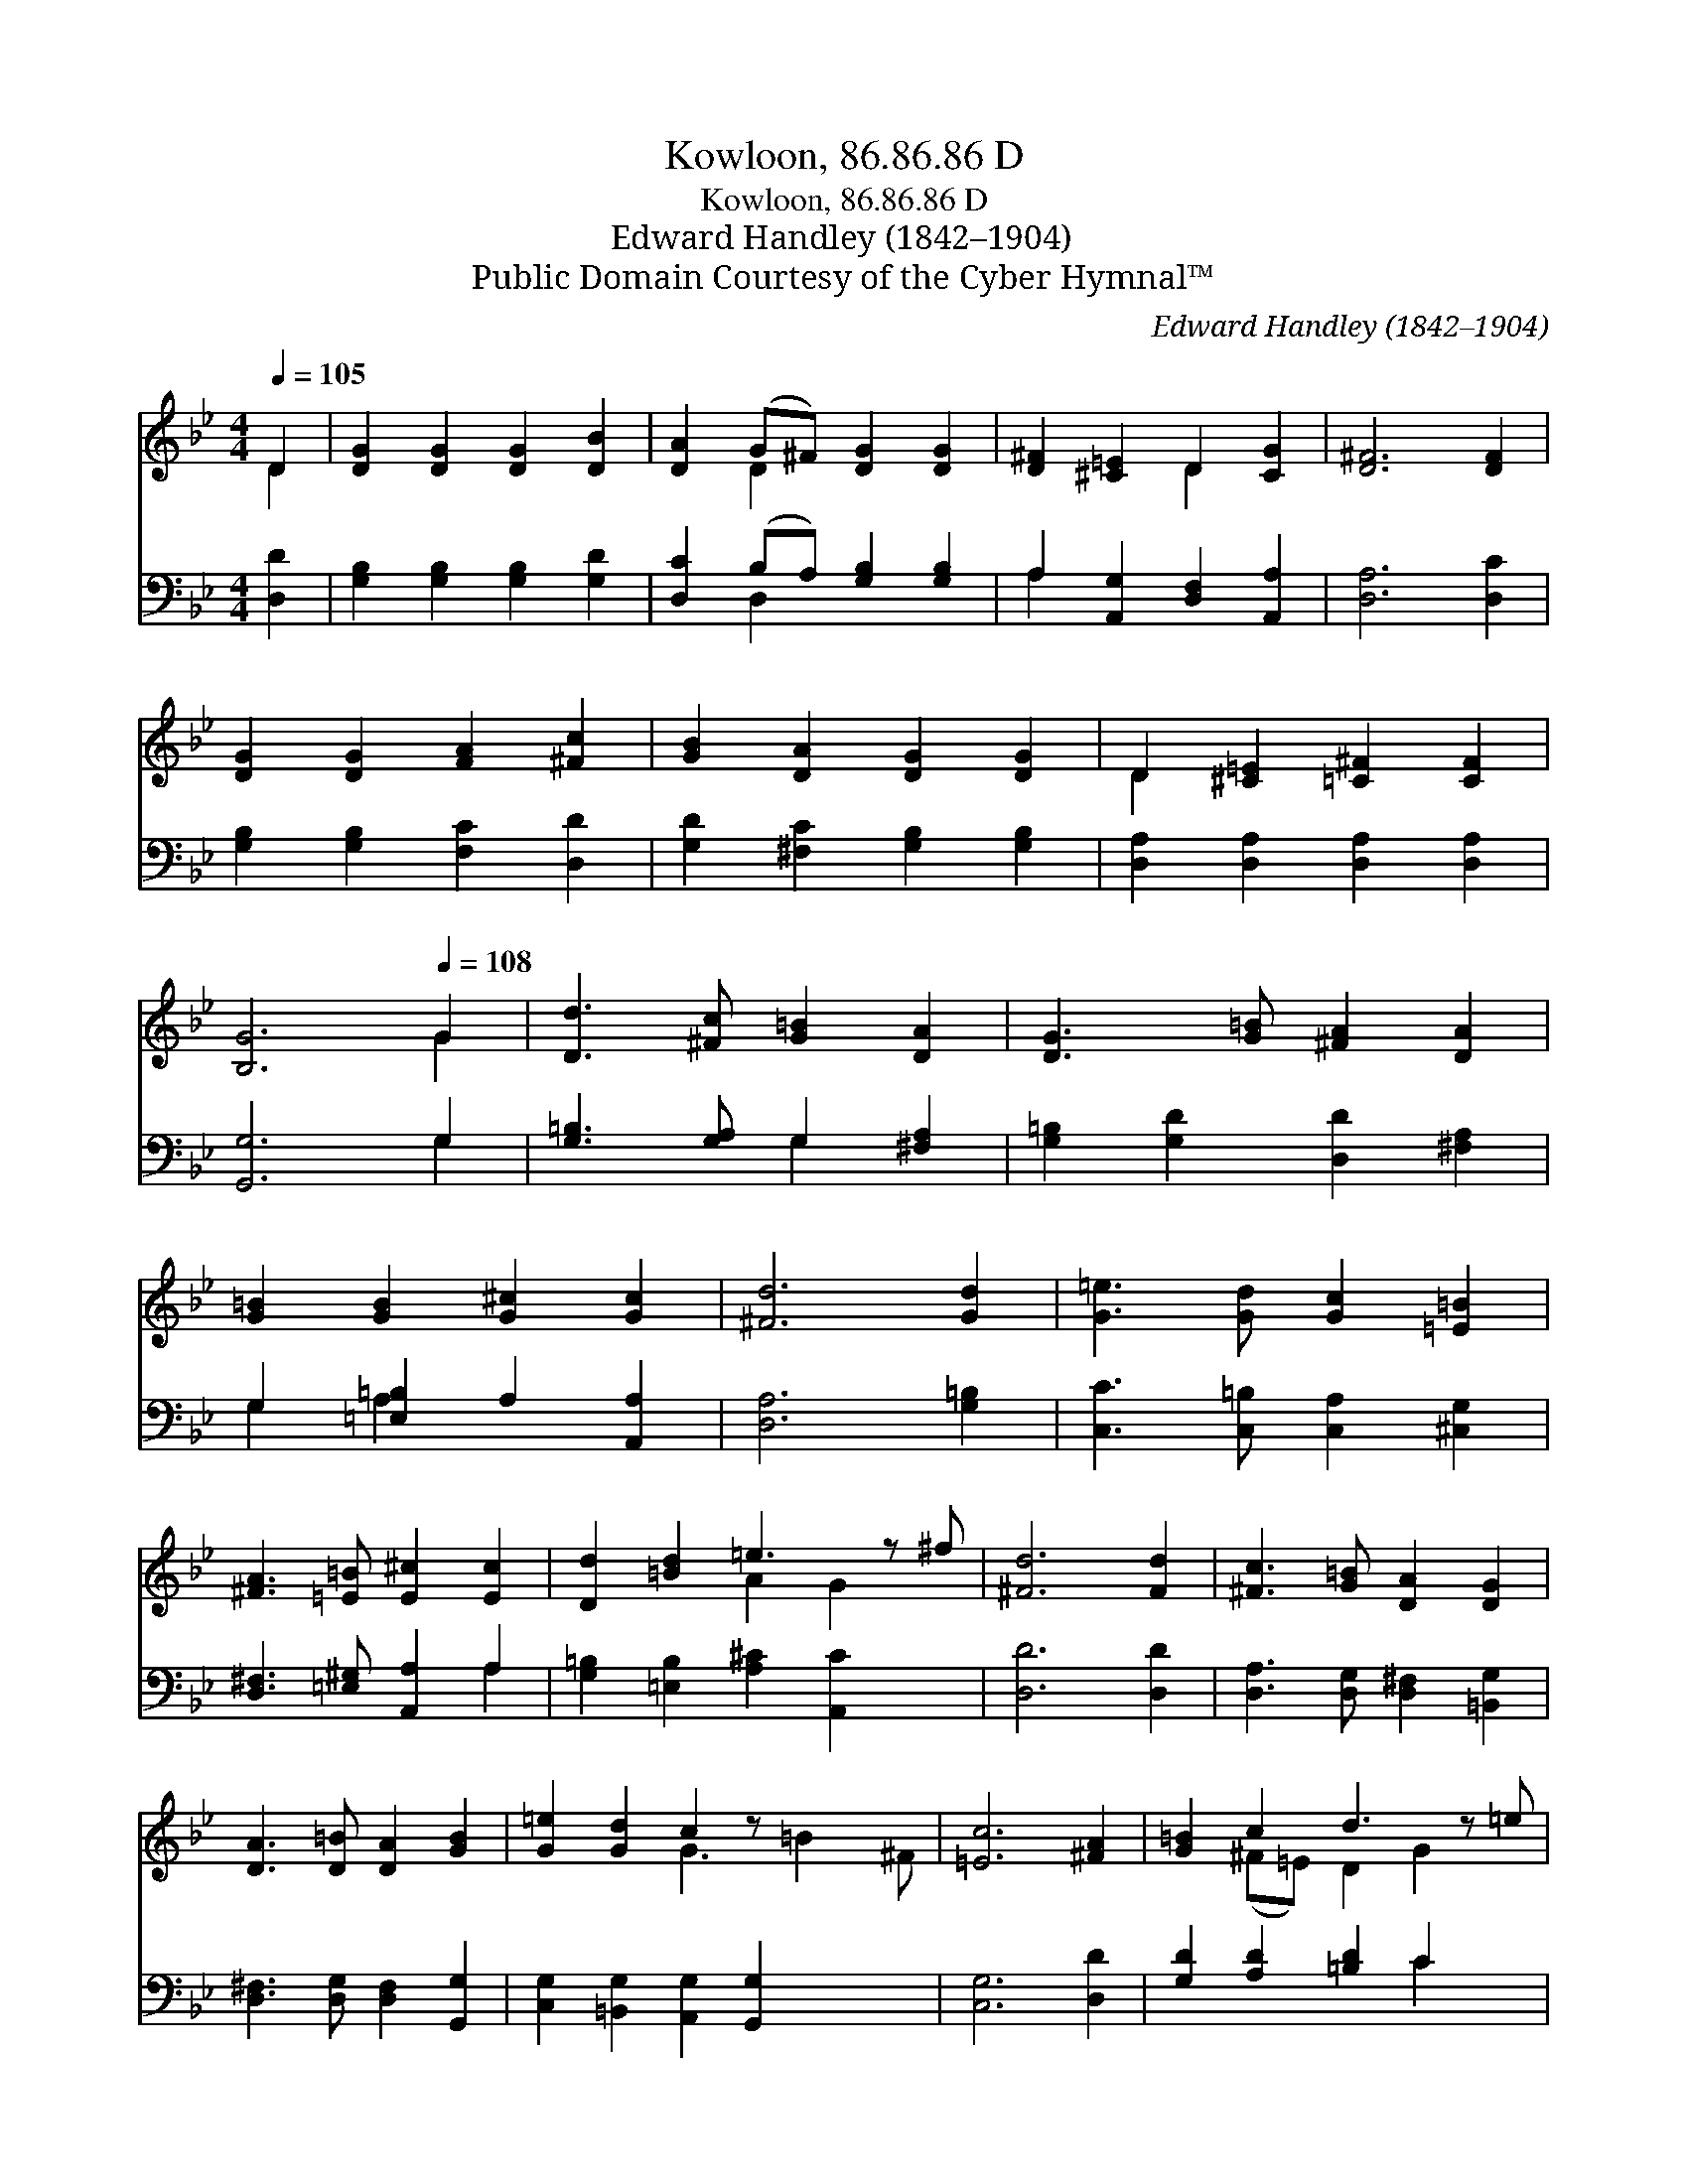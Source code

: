 X:1
T:Kowloon, 86.86.86 D
T:Kowloon, 86.86.86 D
T:Edward Handley (1842–1904)
T:Public Domain Courtesy of the Cyber Hymnal™
C:Edward Handley (1842–1904)
Z:Public Domain
Z:Courtesy of the Cyber Hymnal™
%%score ( 1 2 ) ( 3 4 )
L:1/8
Q:1/4=105
M:4/4
K:Bb
V:1 treble 
V:2 treble 
V:3 bass 
V:4 bass 
V:1
 D2 | [DG]2 [DG]2 [DG]2 [DB]2 | [DA]2 (G^F) [DG]2 [DG]2 | [D^F]2 [^C=E]2 D2 [CG]2 | [D^F]6 [DF]2 | %5
 [DG]2 [DG]2 [FA]2 [^Fc]2 | [GB]2 [DA]2 [DG]2 [DG]2 | D2 [^C=E]2 [=C^F]2 [CF]2 | %8
 [B,G]6[Q:1/4=108] G2 | [Dd]3 [^Fc] [G=B]2 [DA]2 | [DG]3 [G=B] [^FA]2 [DA]2 | %11
 [G=B]2 [GB]2 [G^c]2 [Gc]2 | [^Fd]6 [Gd]2 | [G=e]3 [Gd] [Gc]2 [=E=B]2 | %14
 [^FA]3 [=E=B] [E^c]2 [Ec]2 | [Dd]2 [=Bd]2 =e3 z ^f | [^Fd]6 [Fd]2 | [^Fc]3 [G=B] [DA]2 [DG]2 | %18
 [DA]3 [D=B] [DA]2 [GB]2 | [G=e]2 [Gd]2 c2 z x3 | [=Ec]6 [^FA]2 | [G=B]2 c2 d3 z =e | %22
 [^Fd]3 [Fc] [G=B]2 [Gc]2 | =E2 [CE]2 [D^F]3 [DA] x | [DG]6 |] %25
V:2
 D2 | x8 | x2 D2 x4 | x4 D2 x2 | x8 | x8 | x8 | D2 x6 | x6 G2 | x8 | x8 | x8 | x8 | x8 | x8 | %15
 x4 A2 G2 x | x8 | x8 | x8 | x4 G3 =B2 ^F | x8 | x2 (^F=E) D2 G2 x | x8 | =E2 x7 | x6 |] %25
V:3
 [D,D]2 | [G,B,]2 [G,B,]2 [G,B,]2 [G,D]2 | [D,C]2 (B,A,) [G,B,]2 [G,B,]2 | %3
 A,2 [A,,G,]2 [D,F,]2 [A,,A,]2 | [D,A,]6 [D,C]2 | [G,B,]2 [G,B,]2 [F,C]2 [D,D]2 | %6
 [G,D]2 [^F,C]2 [G,B,]2 [G,B,]2 | [D,A,]2 [D,A,]2 [D,A,]2 [D,A,]2 | [G,,G,]6 G,2 | %9
 [G,=B,]3 [G,A,] G,2 [^F,A,]2 | [G,=B,]2 [G,D]2 [D,D]2 [^F,A,]2 | G,2 [=E,=B,]2 A,2 [A,,A,]2 | %12
 [D,A,]6 [G,=B,]2 | [C,C]3 [C,=B,] [C,A,]2 [^C,G,]2 | [D,^F,]3 [=E,^G,] [A,,A,]2 A,2 | %15
 [G,=B,]2 [=E,B,]2 [A,^C]2 [A,,C]2 x | [D,D]6 [D,D]2 | [D,A,]3 [D,G,] [D,^F,]2 [=B,,G,]2 | %18
 [D,^F,]3 [D,G,] [D,F,]2 [G,,G,]2 | [C,G,]2 [=B,,G,]2 [A,,G,]2 [G,,G,]2 x2 | [C,G,]6 [D,D]2 | %21
 [G,D]2 [A,D]2 [=B,D]2 C2 x | [A,D]3 [A,D] [G,D]2 [=E,C]2 | [C,C]2 [C,A,]2 A,3 z C | [G,=B,]6 |] %25
V:4
 x2 | x8 | x2 D,2 x4 | A,2 x6 | x8 | x8 | x8 | x8 | x6 G,2 | x4 G,2 x2 | x8 | G,2 A,2 x4 | x8 | %13
 x8 | x6 A,2 | x9 | x8 | x8 | x8 | x10 | x8 | x6 C2 x | x8 | x4 D,2 D,2 x | x6 |] %25

